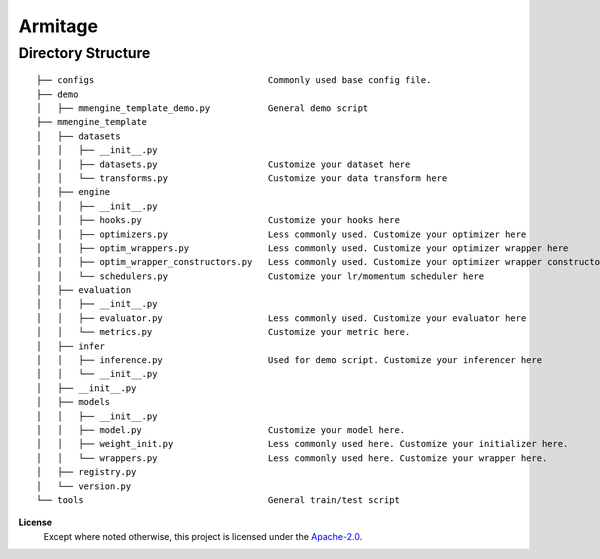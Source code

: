 ========
Armitage
========

Directory Structure
===================

::

    ├── configs                                 Commonly used base config file.
    ├── demo
    │   ├── mmengine_template_demo.py           General demo script
    ├── mmengine_template
    │   ├── datasets
    │   │   ├── __init__.py
    │   │   ├── datasets.py                     Customize your dataset here
    │   │   └── transforms.py                   Customize your data transform here
    │   ├── engine
    │   │   ├── __init__.py
    │   │   ├── hooks.py                        Customize your hooks here
    │   │   ├── optimizers.py                   Less commonly used. Customize your optimizer here
    │   │   ├── optim_wrappers.py               Less commonly used. Customize your optimizer wrapper here
    │   │   ├── optim_wrapper_constructors.py   Less commonly used. Customize your optimizer wrapper constructor here
    │   │   └── schedulers.py                   Customize your lr/momentum scheduler here
    │   ├── evaluation
    │   │   ├── __init__.py
    │   │   ├── evaluator.py                    Less commonly used. Customize your evaluator here
    │   │   └── metrics.py                      Customize your metric here.
    │   ├── infer
    │   │   ├── inference.py                    Used for demo script. Customize your inferencer here
    │   │   └── __init__.py
    │   ├── __init__.py
    │   ├── models
    │   │   ├── __init__.py
    │   │   ├── model.py                        Customize your model here.
    │   │   ├── weight_init.py                  Less commonly used here. Customize your initializer here.
    │   │   └── wrappers.py                     Less commonly used here. Customize your wrapper here.
    │   ├── registry.py
    │   └── version.py
    └── tools                                   General train/test script


**License**
    Except where noted otherwise, this project is licensed under the |SPDX-License-Name|_.

.. Substitutions:


.. PROJECT FILES:

.. LOCAL FILES:
.. _SPDX-License-Name: LICENSE
.. |SPDX-License-Name| replace:: Apache-2.0
